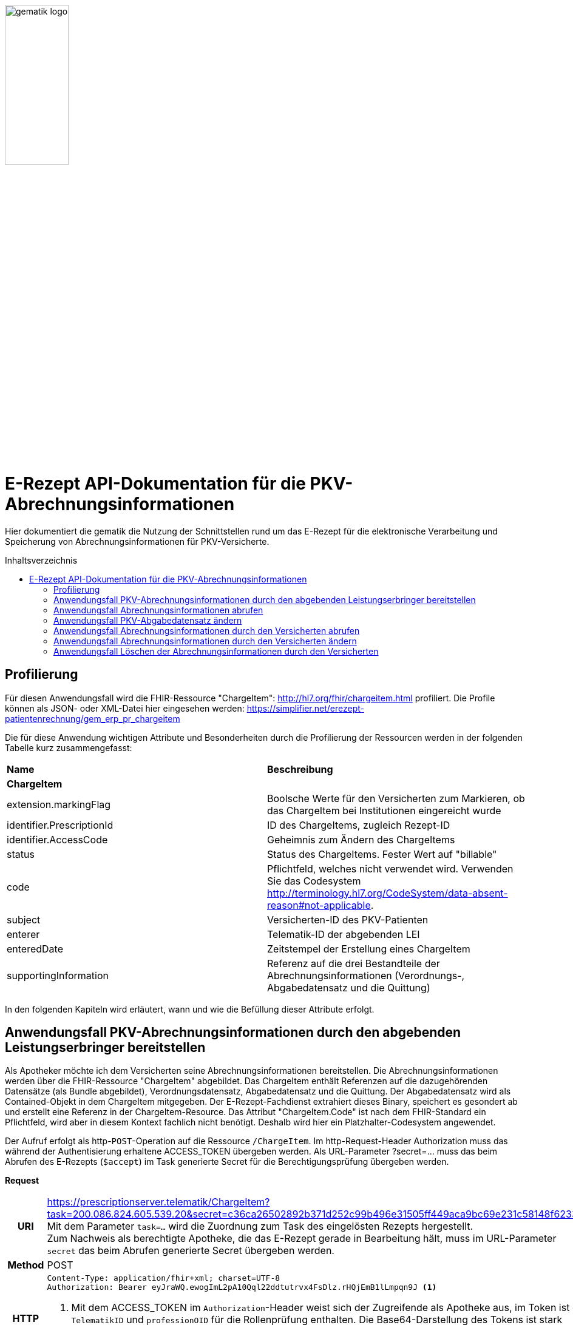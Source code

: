 :imagesdir: ../images
:caution-caption: Achtung
:important-caption: Wichtig
:note-caption: Hinweis
:tip-caption: Tip
:warning-caption: Warnung
ifdef::env-github[]
:imagesdir: https://github.com/gematik/api-erp/raw/master/images
:tip-caption: :bulb:
:note-caption: :information_source:
:important-caption: :heavy_exclamation_mark:
:caution-caption: :fire:
:warning-caption: :warning:
endif::[]
:toc: macro
:toclevels: 3
:toc-title: Inhaltsverzeichnis
image:gematik_logo.jpg[width=35%] 

= E-Rezept API-Dokumentation für die PKV-Abrechnungsinformationen
Hier dokumentiert die gematik die Nutzung der Schnittstellen rund um das E-Rezept für die elektronische Verarbeitung und Speicherung von Abrechnungsinformationen für PKV-Versicherte. 

toc::[]

== Profilierung
Für diesen Anwendungsfall wird die FHIR-Ressource "ChargeItem": http://hl7.org/fhir/chargeitem.html profiliert.
Die Profile können als JSON- oder XML-Datei hier eingesehen werden: https://simplifier.net/erezept-patientenrechnung/gem_erp_pr_chargeitem

Die für diese Anwendung wichtigen Attribute und Besonderheiten durch die Profilierung der Ressourcen werden in der folgenden Tabelle kurz zusammengefasst: 
|===
|*Name* |*Beschreibung* 
2+s|ChargeItem
|extension.markingFlag |Boolsche Werte für den Versicherten zum Markieren, ob das ChargeItem bei Institutionen eingereicht wurde
|identifier.PrescriptionId |ID des ChargeItems, zugleich Rezept-ID
|identifier.AccessCode |Geheimnis zum Ändern des ChargeItems
|status |Status des ChargeItems. Fester Wert auf "billable"
|code |Pflichtfeld, welches nicht verwendet wird. Verwenden Sie das Codesystem http://terminology.hl7.org/CodeSystem/data-absent-reason#not-applicable.
|subject |Versicherten-ID des PKV-Patienten
|enterer |Telematik-ID der abgebenden LEI
|enteredDate |Zeitstempel der Erstellung eines ChargeItem
|supportingInformation |Referenz auf die drei Bestandteile der Abrechnungsinformationen (Verordnungs-, Abgabedatensatz und die Quittung)
|===

In den folgenden Kapiteln wird erläutert, wann und wie die Befüllung dieser Attribute erfolgt.

==  Anwendungsfall PKV-Abrechnungsinformationen durch den abgebenden Leistungserbringer bereitstellen
Als Apotheker möchte ich dem Versicherten seine Abrechnungsinformationen bereitstellen. Die Abrechnungsinformationen werden über die FHIR-Ressource "ChargeItem" abgebildet. Das ChargeItem enthält Referenzen auf die dazugehörenden Datensätze (als Bundle abgebildet), Verordnungsdatensatz, Abgabedatensatz und die Quittung. 
Der Abgabedatensatz wird als Contained-Objekt in dem ChargeItem mitgegeben. Der E-Rezept-Fachdienst extrahiert dieses Binary, speichert es gesondert ab und erstellt eine Referenz in der ChargeItem-Resource.
Das Attribut "ChargeItem.Code" ist nach dem FHIR-Standard ein Pflichtfeld, wird aber in diesem Kontext fachlich nicht benötigt. Deshalb wird hier ein Platzhalter-Codesystem angewendet.

Der Aufruf erfolgt als http-`POST`-Operation auf die Ressource `/ChargeItem`. Im http-Request-Header Authorization muss das während der Authentisierung erhaltene ACCESS_TOKEN übergeben werden. Als URL-Parameter ?secret=…​ muss das beim Abrufen des E-Rezepts (`$accept`) im Task generierte Secret für die Berechtigungsprüfung übergeben werden.

*Request*
[cols="h,a"] 
|===
|URI        |https://prescriptionserver.telematik/ChargeItem?task=200.086.824.605.539.20&secret=c36ca26502892b371d252c99b496e31505ff449aca9bc69e231c58148f6233cf  +
Mit dem Parameter `task=...` wird die Zuordnung zum Task des eingelösten Rezepts hergestellt. +
Zum Nachweis als berechtigte Apotheke, die das E-Rezept gerade in Bearbeitung hält, muss im URL-Parameter `secret` das beim Abrufen generierte Secret übergeben werden.
|Method     |POST
|HTTP Header |
----
Content-Type: application/fhir+xml; charset=UTF-8
Authorization: Bearer eyJraWQ.ewogImL2pA10Qql22ddtutrvx4FsDlz.rHQjEmB1lLmpqn9J <1>
----
<1> Mit dem ACCESS_TOKEN im `Authorization`-Header weist sich der Zugreifende als Apotheke aus, im Token ist die `TelematikID` und `professionOID` für die Rollenprüfung enthalten. Die Base64-Darstellung des Tokens ist stark gekürzt. 

NOTE: Im http-Header des äußeren http-Requests an die VAU (POST /VAU) sind die Header `X-erp-user: l` (kleines L) und `X-erp-resource: ChargeItem` zu setzen.

|Payload    | 
[source,xml]
----
<ChargeItem xmlns="http://hl7.org/fhir">
    <meta>
      <profile value="https://gematik.de/fhir/erpchrg/StructureDefinition/GEM_ERPCHRG_PR_ChargeItem\|1.0" />
    </meta>
    <contained>
      <Binary>
        <id value="Abg123"/><1>
        <!--Hier kommt das Abgabdedatensatz-Bundle rein. Siehe https://simplifier.net/erezeptabgabedatenpkv -->
      </Binary>
    </contained>
    <identifier>
        <system value="https://gematik.de/fhir/erp/NamingSystem/GEM_ERP_NS_PrescriptionId" />
        <value value="200.086.824.605.539.20" />
    </identifier>
    <status value="billable" />
    <code>
        <coding>
            <system value="http://terminology.hl7.org/CodeSystem/data-absent-reason" />
            <code value="not-applicable" />
        </coding>
    </code>
    <subject>
        <identifier> <2>
            <value value="X234567890" />
            <assigner>
                <display value="Name einer privaten Krankenversicherung" />
            </assigner>
        </identifier>
    </subject>
    <enterer>
        <identifier>
            <system value="https://gematik.de/fhir/sid/telematik-id" />
            <value value="3-15.2.1456789123.191" />
        </identifier>
    </enterer>
    <enteredDate value="2022-06-01T07:13:00+05:00"/>
    <supportingInformation> 
        <reference value="#Abg123"/> <3> 
        <type value="DAV-PKV-PR-ERP-AbgabedatenBundle"/>
        <display value="Abgabedatensatz" />
    </supportingInformation>
</ChargeItem>
----
<1> Abgabgedatensatz als Contained-Bundle. Das Contained-Bundle wird später durch den Fachdienst als eigenständiges Bundle in "supportingInformation" referenziert.
<2> Angabe eines PKV-Identifier.
<3> Referenz auf das Contained-Objekt.
|===


*Response*
[source,xml]
----
HTTP/1.1 201 Created
Content-Type: application/fhir+xml;charset=utf-8

<ChargeItem xmlns="http://hl7.org/fhir">
    <id value="abc825bc-bc30-45f8-b109-1b343fff5c45" />
    <meta>
      <profile value="https://gematik.de/fhir/erpchrg/StructureDefinition/GEM_ERPCHRG_PR_ChargeItem\|1.0" />
			<tag>
			  <display value="Example of an ChargeItem." />
		  </tag>
    </meta>
    <identifier>
        <system value="https://gematik.de/fhir/erp/NamingSystem/GEM_ERP_NS_PrescriptionId" />
        <value value="200.086.824.605.539.20" />
    </identifier>
    <status value="billable" />
    <code>
        <coding>
            <system value="http://terminology.hl7.org/CodeSystem/data-absent-reason" />
            <code value="not-applicable" />
        </coding>
    </code>
    <subject>
        <identifier>
            <value value="X234567890" />
            <assigner>
                <display value="Name einer privaten Krankenversicherung" />
            </assigner>
        </identifier>
    </subject>
    <enterer>
        <identifier>
            <system value="https://gematik.de/fhir/sid/telematik-id" />
            <value value="606358757" />
        </identifier>
    </enterer>
    <enteredDate value="2022-06-01T07:13:00+05:00"/>
    <supportingInformation> 
        <reference value="200.086.824.605.539.20"/>
        <type value="DAV-PKV-PR-ERP-AbgabedatenBundle"/>
        <display value="Abgabedatensatz" />
    </supportingInformation>
</ChargeItem>
----


[cols="a,a"] 
|===
|Code   |Type Success  
|201  |Created +
[small]#Die Anfrage wurde erfolgreich bearbeitet.# 
|Code   |Type Error   
|400  |Bad Request +
[small]#Die Anfrage-Nachricht war fehlerhaft aufgebaut. Mögliche Gründe: Fehlender URL-Parameter task; Die übermittelte ChargeItem-Ressource ist nicht schema-konform.; Der übermittelte PKV-Abgabedatensatz ist nicht schema-konform.; Die Signatur des PKV-Abgabedatensatzes konnte nicht erfolgreich validiert werden.; Der referenzierte Task entspricht nicht den zulässigen FlowTypes.#
|401  |Unauthorized +
[small]#Die Anfrage kann nicht ohne gültige Authentifizierung durchgeführt werden. Wie die Authentifizierung durchgeführt werden soll, wird im „WWW-Authenticate“-Header-Feld der Antwort übermittelt.#
|403  |Forbidden +
[small]#Die Anfrage wurde mangels Berechtigung des Clients nicht durchgeführt. Mögliche Gründe: Der authentifizierte Benutzer ist nicht berechtigt; Es liegt keine Einwilligung zum Speichern der Abrechnungsinformationen durch den Versicherten vor.; Fehlender URL-Parameter secret; Der in secret übermittelte Wert stimmt nicht mit dem Geheimnis in Task.secret überein.#
|405 |Method Not Allowed +
[small]#Die Anfrage darf nur mit anderen HTTP-Methoden (zum Beispiel GET statt POST) gestellt werden. Gültige Methoden für die betreffende Ressource werden im „Allow“-Header-Feld der Antwort übermittelt.#
|408 |Request Timeout +
[small]#Innerhalb der vom Server erlaubten Zeitspanne wurde keine vollständige Anfrage des Clients empfangen.#
|409 |Conflict +
[small]#Die Anfrage wurde unter falschen Annahmen gestellt. Es wurde kein entsprechendes Task-Objekt mit dem Status Task.status = completed gefunden.#
|429 |Too Many Requests +
[small]#Der Client hat zu viele Anfragen in einem bestimmten Zeitraum gesendet.#
|500  |Server Errors +
[small]#Unerwarteter Serverfehler#
|===


==  Anwendungsfall Abrechnungsinformationen abrufen
Als Apotheker möchte ich eine von mir erstellte Abrechnungsinformation abrufen, um sie bearbeiten zu können oder sie zu kontrollieren. Falls die Abrechnung eine Korrektur benötigt, kann der Versicherte um eine Änderung des PKV-Abgabedatensatzes bitten. Liegen die Daten im System nicht mehr vor, übermittelt der Versicherte der Apotheke den AccessCode zum Ändern mittels einer Nachricht über das E-Rezept-FdV oder durch Anzeige zum Abscannen im E-Rezept-FdV.

Rückgabewert ist ein Bundle, welches das ChargeItem und den Abgabedatensatz, mit seiner Signatur im CAdES-Enveloping-Format, beinhaltet.

Der Aufruf erfolgt als http-`GET`-Operation auf die Ressource `/ChargeItem/'PrescriptionID'`. Im Aufruf muss das während der Authentisierung erhaltene ACCESS_TOKEN im http-Request-Header `Authorization` übergeben werden, der Fachdienst filtert die ChargeItem-Einträge nach der im ACCESS_TOKEN enthaltenen KVNR des Versicherten. 

*Request*
[cols="h,a"] 
|===
|URI        |https://prescriptionserver.telematik/ChargeItem/abc825bc-bc30-45f8-b109-1b343fff5c45?ac=777bea0e13cc9c42ceec14aec3ddee2263325dc2c6c699db115f58fe423607ea
|Method     |GET
|HTTP Header |
----
Authorization: Bearer eyJraWQ.ewogImL2pA10Qql22ddtutrvx4FsDlz.rHQjEmB1lLmpqn9J <1>
----
<1> Mit dem ACCESS_TOKEN im `Authorization`-Header weist sich der Zugreifende als Versicherter aus, im Token ist seine Versichertennummer enthalten. Die Base64-Darstellung des Tokens ist stark gekürzt. 

|Payload    | -
|===

*Response*
[source,xml]
----
HTTP/1.1 200 OK
Content-Type: application/fhir+json;charset=utf-8

<Bundle xmlns="http://hl7.org/fhir">
   <id value="4d8684f1-e379-4cb2-adcb-41ab1a543206"/>
   <meta>
      <lastUpdated value="2022-06-14T13:54:15.203+00:00"/>
   </meta>
   <type value="searchset"/>
   <total value="2"/>
   <entry>
      <fullUrl value="http://hapi.fhir.org/baseR4/ChargeItem/abc825bc-bc30-45f8-b109-1b343fff5c45"/>
      <resource>
         <ChargeItem xmlns="http://hl7.org/fhir">
             <id value="abc825bc-bc30-45f8-b109-1b343fff5c45" />
            <meta>
                 <profile value="https://gematik.de/fhir/erpchrg/StructureDefinition/GEM_ERPCHRG_PR_ChargeItem\|1.0" />
             </meta>
             <identifier>
            <system value="https://gematik.de/fhir/erp/NamingSystem/GEM_ERP_NS_PrescriptionId" />
            <value value="200.086.824.605.539.20" />
            </identifier>
            <identifier>
                <system value="https://gematik.de/fhir/erp/NamingSystem/GEM_ERP_NS_AccessCode" />
                <value value="777bea0e13cc9c42ceec14aec3ddee2263325dc2c6c699db115f58fe423607ea" />
            </identifier>
            <status value="billable" />
            <code>
                <coding>
                    <system value="http://terminology.hl7.org/CodeSystem/data-absent-reason" />
                    <code value="not-applicable" />
                </coding>
            </code>
            <subject>
                <identifier>
                    <value value="X234567890" />
                    <assigner>
                        <display value="Name einer privaten Krankenversicherung" />
                    </assigner>
                </identifier>
            </subject>
            <enterer>
                <identifier>
                    <system value="https://gematik.de/fhir/sid/telematik-id" />
                    <value value="606358757" />
                </identifier>
            </enterer>
            <enteredDate value="2021-06-01T07:13:00+05:00" />
            <supportingInformation>
                <reference value="72bd741c-7ad8-41d8-97c3-9aabbdd0f5b4" />
                <display value="Abgabedatensatz" />
            </supportingInformation>
        </ChargeItem>
      </resource>
   </entry>
   <entry>
      <resource>
        <Bundle xmlns="http://hl7.org/fhir">
        <id value="ad80703d-8c62-44a3-b12b-2ea66eda0aa2" />
        <meta>
            <profile value="http://fhir.abda.de/eRezeptAbgabedaten/StructureDefinition/DAV-PKV-PR-ERP-AbgabedatenBundle\|1.1" />
            <tag>
                <display value="Beispiel RezeptAbgabedatenPKV Bundle (FAM)" />
            </tag>
        </meta>
        <identifier>
            <system value="https://gematik.de/fhir/erp/NamingSystem/GEM_ERP_NS_PrescriptionId" />
            <value value="200.100.000.000.081.90" />
        </identifier>
        <type value="document" />
        <timestamp value="2022-03-24T11:30:00Z" />
        <entry>
            <fullUrl value="urn:uuid:72183b44-61cf-4fe7-8f74-1e37d58fcea8" />
            <resource>
                <Composition>
                    <id value="72183b44-61cf-4fe7-8f74-1e37d58fcea8" />
                    <meta>
                        <profile value="http://fhir.abda.de/eRezeptAbgabedaten/StructureDefinition/DAV-PKV-PR-ERP-AbgabedatenComposition|1.1" />
                    </meta>
                    <status value="final" />
                    <type>
                        <coding>
                            <system value="http://fhir.abda.de/eRezeptAbgabedaten/CodeSystem/DAV-CS-ERP-CompositionTypes" />
                            <code value="ERezeptAbgabedaten" />
                        </coding>
                    </type>
                    <date value="2022-03-24T11:30:00Z" />
                    <author>
                        <reference value="urn:uuid:5dc67a4f-c936-4c26-a7c0-967673a70740" />
                    </author>
                    <title value="ERezeptAbgabedaten" />
                    <section>
                        <title value="Abgabeinformationen" />
                        <entry>
                            <reference value="urn:uuid:335784b4-3f89-47cc-b32f-bc386a212e11" />
                        </entry>
                    </section>
                    <section>
                        <title value="Apotheke" />
                        <entry>
                            <reference value="urn:uuid:5dc67a4f-c936-4c26-a7c0-967673a70740" />
                        </entry>
                    </section>
                </Composition>
            </resource>
        </entry>
            ...<1>
        <signature> <2>
          <type>
            <system value="urn:iso-astm:E1762-95:2013" />
            <code value="1.2.840.10065.1.12.1.1" />
          </type>
          <when value="2020-03-20T07:31:34.328+00:00" />
          <who>
            <reference value="https://erp.zentral.erp.splitdns.ti-dienste.de/Device/ErxService" />
          </who>
          <sigFormat value="application/pkcs7-mime" />
          <data value="ABCmZ3J1bmQg...." />
      </signature>
    </Bundle>
   </entry>
</Bundle>
----
<1> Aus Gründen der besseren Lesbarkeit ist das PKV-Abgabdedatenbundle hier nicht vollständig dargestellt.
<2> Dieses Element enthält die Signatur des Bundles über alle enthaltenen Objekte als Enveloping-CAdES-Signatur in Base64-Codierung.


[cols="a,a"] 
|===
s|Code   s|Type Success  
|200  | OK +
[small]#Die Anfrage wurde erfolgreich bearbeitet. Die angeforderte Ressource wird im ResponseBody bereitgestellt.#
s|Code   s|Type Error   
|400  | Bad Request  +
[small]#Die Anfrage-Nachricht war fehlerhaft aufgebaut.#
|401  |Unauthorized +
[small]#Die Anfrage kann nicht ohne gültige Authentifizierung durchgeführt werden. Wie die Authentifizierung durchgeführt werden soll, wird im „WWW-Authenticate“-Header-Feld der Antwort übermittelt.#
|403  |Forbidden +
[small]#Die Anfrage wurde mangels Berechtigung des Clients nicht durchgeführt, bspw. weil der authentifizierte Benutzer nicht berechtigt ist.#
|404  |Not found +
[small]#Die adressierte Ressource wurde nicht gefunden, die übergebene ID ist ungültig.#
|405 |Method Not Allowed +
[small]#Die Anfrage darf nur mit anderen HTTP-Methoden (zum Beispiel GET statt POST) gestellt werden. Gültige Methoden für die betreffende Ressource werden im „Allow“-Header-Feld der Antwort übermittelt.#
|408 |Request Timeout +
[small]#Innerhalb der vom Server erlaubten Zeitspanne wurde keine vollständige Anfrage des Clients empfangen.#
|410 |Gone +
[small]#Die angeforderte Ressource wird nicht länger bereitgestellt und wurde dauerhaft entfernt.#
|429 |Too Many Requests +
[small]#Der Client hat zu viele Anfragen in einem bestimmten Zeitraum gesendet.#
|500  |Server Errors +
[small]#Unerwarteter Serverfehler#
|===


== Anwendungsfall PKV-Abgabedatensatz ändern
Als Apotheke möchte ich einen von mir erstellten PKV-Abgabedatensatz auf Wunsch des Versicherten ändern. Liegen die Daten im System nicht mehr vor, übermittelt der Versicherte der Apotheke den AccessCode zum Ändern mittels einer Nachricht über das E-Rezept-FdV oder durch Anzeige zum Abscannen im E-Rezept-FdV.
Der zuvor im E-Rezept-Fachdienst gespeicherte PKV-Abgabedatensatz wird überschrieben. Es werden keine älteren Versionen im E-Rezept-Fachdienst gespeichert.

Der Aufruf erfolgt als http-`PUT`-Operation auf die Ressource `/ChargeItem/'PrescriptionID'`. Im Aufruf muss das während der Authentisierung erhaltene ACCESS_TOKEN im http-Request-Header `Authorization` übergeben werden. 

*Request*
[cols="h,a"] 
|===
|URI        |https://prescriptionserver.telematik/ChargeItem/abc825bc-bc30-45f8-b109-1b343fff5c45?secret=c36ca26502892b371d252c99b496e31505ff449aca9bc69e231c58148f6233cf 
|Method     |PUT
|HTTP Header |
----
Authorization: Bearer eyJraWQ.ewogImL2pA10Qql22ddtutrvx4FsDlz.rHQjEmB1lLmpqn9J <1>
----
<1> Mit dem ACCESS_TOKEN im `Authorization`-Header weist sich der Zugreifende als Versicherter aus, im Token ist seine Versichertennummer enthalten. Die Base64-Darstellung des Tokens ist stark gekürzt. 

|Payload    | 
[source,xml]
----
<ChargeItem xmlns="http://hl7.org/fhir">
  <id value="abc825bc-bc30-45f8-b109-1b343fff5c45" />
    <meta>
      <profile value="https://gematik.de/fhir/erpchrg/StructureDefinition/GEM_ERPCHRG_PR_ChargeItem\|1.0" />
    </meta>
    <contained>
      <Binary>
        <id value="Abg456"/><1>
        <!--Hier kommt das Abgabdedatensatz-Bundle rein. Siehe https://simplifier.net/erezeptabgabedatenpkv -->
      </Binary>
    </contained>
    <identifier>
        <system value="https://gematik.de/fhir/erp/NamingSystem/GEM_ERP_NS_PrescriptionId" />
        <value value="200.086.824.605.539.20" />
    </identifier>
    <status value="billable" />
    <code>
        <coding>
            <system value="http://terminology.hl7.org/CodeSystem/data-absent-reason" />
            <code value="not-applicable" />
        </coding>
    </code>
    <subject>
        <identifier>
            <value value="X234567890" />
            <assigner>
                <display value="Name einer privaten Krankenversicherung" />
            </assigner>
        </identifier>
    </subject>
    <enterer>
        <identifier>
            <system value="https://gematik.de/fhir/sid/telematik-id" />
            <value value="3-15.2.1456789123.191" />
        </identifier>
    </enterer>
    <enteredDate value="2022-06-01T07:13:00+05:00"/>
    <supportingInformation> 
        <reference value="#Abg456"/> <3> 
        <type value="DAV-PKV-PR-ERP-AbgabedatenBundle"/>
        <display value="Abgabedatensatz" />
    </supportingInformation>
</ChargeItem>
----
<1> Hier fügt die abgebende LEI ihren geänderten Abgabedatensatz ein. 
|===

*Response*
[source,xml]
----
HTTP/1.1 200 OK
Content-Type: application/fhir+xml;charset=utf-8

<ChargeItem xmlns="http://hl7.org/fhir">
    <id value="abc825bc-bc30-45f8-b109-1b343fff5c45" />
    <meta>
      <profile value="https://gematik.de/fhir/erpchrg/StructureDefinition/GEM_ERPCHRG_PR_ChargeItem\|1.0" />
			<tag>
			  <display value="Example of an ChargeItem." />
		  </tag>
    </meta>
    <identifier>
        <system value="https://gematik.de/fhir/erp/NamingSystem/GEM_ERP_NS_PrescriptionId" />
        <value value="200.086.824.605.539.20" />
    </identifier>
    <status value="billable" />
    <code>
        <coding>
            <system value="http://terminology.hl7.org/CodeSystem/data-absent-reason" />
            <code value="not-applicable" />
        </coding>
    </code>
    <subject>
        <identifier>
            <value value="X234567890" />
            <assigner>
                <display value="Name einer privaten Krankenversicherung" />
            </assigner>
        </identifier>
    </subject>
    <enterer>
        <identifier>
            <system value="https://gematik.de/fhir/sid/telematik-id" />
            <value value="3-15.2.1456789123.191" />
        </identifier>
    </enterer>
    <enteredDate value="2022-06-01T07:13:00+05:00"/>
    <supportingInformation> 
        <reference value="200.086.824.605.539.20"/>
        <type value="DAV-PKV-PR-ERP-AbgabedatenBundle"/>
        <display value="Abgabedatensatz" />
    </supportingInformation>
</ChargeItem>
----

[cols="a,a"] 
|===
s|Code   s|Type Success  
|200  | OK +
[small]#Die Anfrage wurde erfolgreich bearbeitet. Die angeforderte Ressource wird im ResponseBody bereitgestellt.#
s|Code   s|Type Error   
|400  | Bad Request  +
[small]#Die Anfrage-Nachricht war fehlerhaft aufgebaut.#
|401  |Unauthorized +
[small]#Die Anfrage kann nicht ohne gültige Authentifizierung durchgeführt werden. Wie die Authentifizierung durchgeführt werden soll, wird im „WWW-Authenticate“-Header-Feld der Antwort übermittelt.#
|403  |Forbidden +
[small]#Die Anfrage wurde mangels Berechtigung des Clients nicht durchgeführt, bspw. weil der authentifizierte Benutzer nicht berechtigt ist oder weil keine Einwilligung vorliegt.#
|404  |Not found +
[small]#Die adressierte Ressource wurde nicht gefunden, die übergebene ID ist ungültig.#
|405 |Method Not Allowed +
[small]#Die Anfrage darf nur mit anderen HTTP-Methoden (zum Beispiel GET statt POST) gestellt werden. Gültige Methoden für die betreffende Ressource werden im „Allow“-Header-Feld der Antwort übermittelt.#
|408 |Request Timeout +
[small]#Innerhalb der vom Server erlaubten Zeitspanne wurde keine vollständige Anfrage des Clients empfangen.#
|410 |Gone +
[small]#Die angeforderte Ressource wird nicht länger bereitgestellt und wurde dauerhaft entfernt.#
|429 |Too Many Requests +
[small]#Der Client hat zu viele Anfragen in einem bestimmten Zeitraum gesendet.#
|500  |Server Errors +
[small]#Unerwarteter Serverfehler#
|===


== Anwendungsfall Abrechnungsinformationen durch den Versicherten abrufen
Als Versicherter möchte ich auf meine Abrechnungsinformationen zugreifen und diese in der E-Rezept-App einsehen können. Sind die Abrechunngsinformationen nicht bekannt (z.B. beim Wechsel des Smartphones), können diese mit einem GET-Befehl abgerufen werden. Werden ein oder mehrere ChargeItems gefunden, erfolgt die Rückgabe als Liste aller gefundenen ChargeItems ohne die im ChargeItem enthaltenen Referenzen.

Der Aufruf erfolgt als http-`GET`-Operation auf die Ressource `/ChargeItem`. 

*Request*
[cols="h,a"] 
|===
|URI        |https://erp.zentral.erp.splitdns.ti-dienste.de/ChargeItem/ 
|Method     |GET
|HTTP Header |
----
Authorization: Bearer eyJraWQ.ewogImL2pA10Qql22ddtutrvx4FsDlz.rHQjEmB1lLmpqn9J <1>
----
<1> Mit dem ACCESS_TOKEN im `Authorization`-Header weist sich der Zugreifende als Versicherter aus, im Token ist seine Versichertennummer enthalten. Die Base64-Darstellung des Tokens ist stark gekürzt. 

|Payload    | -
|===


*Response*
[source,json]
----
HTTP/1.1 200 OK
Content-Type: application/fhir+json;charset=utf-8
{
  "resourceType": "Bundle",
  "id": "200e3c55-b154-4335-a0ec-65addd39a3b6",
  "meta": {
    "lastUpdated": "2021-09-02T11:38:42.557+00:00"
  },
  "type": "searchset",
  "total": 2,
  "entry": [ {
    "fullUrl": "http://hapi.fhir.org/baseR4/ChargeItem/abc825bc-bc30-45f8-b109-1b343fff5c45",
    "resource": {
    "resourceType": "ChargeItem",
    "id": "abc825bc-bc30-45f8-b109-1b343fff5c45",
    "meta": {
        "profile":  [
            "https://gematik.de/fhir/erpchrg/StructureDefinition/GEM_ERPCHRG_PR_ChargeItem\|1.0"
        ]
    },
    "status": "billable",
    "extension":  [
        {
            "url": "https://gematik.de/fhir/erpchrg/StructureDefinition/GEM_ERPCHRG_EX_MarkingFlag",
            "extension":  [
                {
                    "url": "insuranceProvider",
                    "valueBoolean": false
                },
                {
                    "url": "subsidy",
                    "valueBoolean": false
                },
                {
                    "url": "taxOffice",
                    "valueBoolean": false
                }
            ]
        }
    ],
    "enterer": {
        "identifier": {
            "system": "https://gematik.de/fhir/sid/telematik-id",
            "value": "606358757"
        }
    },
    "identifier":  [
        {
            "system": "https://gematik.de/fhir/erp/NamingSystem/GEM_ERP_NS_PrescriptionId",
            "value": "200.086.824.605.539.20"
        },
        {
            "system": "https://gematik.de/fhir/erp/NamingSystem/GEM_ERP_NS_AccessCode",
            "value": "777bea0e13cc9c42ceec14aec3ddee2263325dc2c6c699db115f58fe423607ea"
        }
    ],
    "code": {
        "coding":  [
            {
                "code": "not-applicable",
                "system": "http://terminology.hl7.org/CodeSystem/data-absent-reason"
            }
        ]
    },
    "subject": {
        "identifier": {
            "value": "X234567890",
            "assigner": {
                "display": "Name einer privaten Krankenversicherung"
            }
        }
    },
    "enteredDate": "2021-06-01T07:13:00+05:00",
    "supportingInformation":  [
        {
            "reference": "urn:uuid:0428d416-149e-48a4-977c-394887b3d85c",
            "display": "E-Rezept"
        },
        {
            "reference": "72bd741c-7ad8-41d8-97c3-9aabbdd0f5b4",
            "display": "Abgabedatensatz"
        },
        {
            "reference": "200.086.824.605.539.20",
            "display": "Quittung"
        }
    ]
},
    "search": {
      "mode": "match"
    }
  },{
    "fullUrl": "http://hapi.fhir.org/baseR4/ChargeItem/der124bc-bc30-45f8-b109-4h474wer2h89",
    "resource": {
    "resourceType": "ChargeItem",
    "id": "der124bc-bc30-45f8-b109-4h474wer2h89",
    "meta": {
        "profile":  [
            "https://gematik.de/fhir/erpchrg/StructureDefinition/GEM_ERPCHRG_PR_ChargeItem\|1.0"
        ]
    },
    "status": "billable",
    "extension":  [
        {
            "url": "https://gematik.de/fhir/erpchrg/StructureDefinition/GEM_ERPCHRG_EX_MarkingFlag",
            "extension":  [
                {
                    "url": "insuranceProvider",
                    "valueBoolean": false
                },
                {
                    "url": "subsidy",
                    "valueBoolean": false
                },
                {
                    "url": "taxOffice",
                    "valueBoolean": false
                }
            ]
        }
    ],
    "enterer": {
        "identifier": {
            "system": "https://gematik.de/fhir/sid/telematik-id",
            "value": "606358757"
        }
    },
    "identifier":  [
        {
            "system": "https://gematik.de/fhir/erp/NamingSystem/GEM_ERP_NS_PrescriptionId",
            "value": "200.086.824.605.539.20"
        },
        {
            "system": "https://gematik.de/fhir/erp/NamingSystem/GEM_ERP_NS_AccessCode",
            "value": "888bea0e13cc9c42ceec14aec3ddee2263325dc2c6c699db115f58fe423607ea"
        }
    ],
    "code": {
        "coding":  [
            {
                "code": "not-applicable",
                "system": "http://terminology.hl7.org/CodeSystem/data-absent-reason"
            }
        ]
    },
    "subject": {
        "identifier": {
            "value": "X234567890",
            "assigner": {
                "display": "Name einer privaten Krankenversicherung"
            }
        }
    },
    "enteredDate": "2021-06-01T07:13:00+05:00",
    "supportingInformation":  [
        {
            "reference": "urn:uuid:0428d416-149e-48a4-977c-394887b3d85c",
            "display": "E-Rezept"
        },
        {
            "reference": "72bd741c-7ad8-41d8-97c3-9aabbdd0f5b4",
            "display": "Abgabedatensatz"
        },
        {
            "reference": "200.086.824.605.539.20",
            "display": "Quittung"
        }
    ]
  }
  } ]
}
----
<1> Die angegebenen Referenzen werden in dem Bundle nicht mitgeliefert.


Sind die ChargeItem-Instanzen in der App bekannt, kann direkt auf eine konkrete Instanz zugegriffen werden. Es wird das ChargeItem mit den referenzierten Bundles zurückgegeben.

Rückgabewert ist ein Bundle, welches das ChargeItem, den Verordnungsdatensatz, den Abgabedatensatz und die Quittung beinhaltet. An den drei Abrechnungsdatensätzen (Verordnungs-, Abgabedatensatz und an der Quittung hängt die Signatur im CAdES-Enveloping-Format).

*Request*
[cols="h,a"] 
|===
|URI        |https://prescriptionserver.telematik/ChargeItem/abc825bc-bc30-45f8-b109-1b343fff5c45
|Method     |GET
|HTTP Header |
----
Authorization: Bearer eyJraWQ.ewogImL2pA10Qql22ddtutrvx4FsDlz.rHQjEmB1lLmpqn9J <1>
----
<1> Mit dem ACCESS_TOKEN im `Authorization`-Header weist sich der Zugreifende als Versicherter aus, im Token ist seine Versichertennummer enthalten. Die Base64-Darstellung des Tokens ist stark gekürzt. 

|Payload    | 
|===


*Response*
[source,json]
----
HTTP/1.1 200 OK
Content-Type: application/fhir+json;charset=utf-8
{
    "resourceType": "Bundle",
    "id": "200e3c55-b154-4335-a0ec-65addd39a3b6",
    "meta": {
        "lastUpdated": "2021-09-02T11:38:42.557+00:00"
    },
    "type": "searchset",
    "total": 4,
    "entry": [
        {
            "fullUrl": "https://prescriptionserver.telematik/ChargeItem/abc825bc-bc30-45f8-b109-1b343fff5c45",
            "resource": {
                "resourceType": "ChargeItem",
                "id": "abc825bc-bc30-45f8-b109-1b343fff5c45",
                "meta": {
                    "profile": [
                        "https://gematik.de/fhir/erpchrg/StructureDefinition/GEM_ERPCHRG_PR_ChargeItem\|1.0"
                    ]
                },
                "extension": [
                    {
                        "url": "https://gematik.de/fhir/erpchrg/StructureDefinition/GEM_ERPCHRG_EX_MarkingFlag",
                        "extension": [
                            {
                                "url": "insuranceProvider",
                                "valueBoolean": false
                            },
                            {
                                "url": "subsity",
                                "valueBoolean": false
                            },
                            {
                                "url": "taxOffice",
                                "valueBoolean": false
                            }
                        ]
                    }
                ],
                "identifier": {
                    "system": "https://gematik.de/fhir/erp/NamingSystem/GEM_ERP_NS_PrescriptionId",
                    "value": "200.086.824.605.539.20"
                },
                "status": "billable",
                "code": {
                    "coding": [
                        {
                            "system": "http://terminology.hl7.org/CodeSystem/data-absent-reason",
                            "code": "not-applicable"
                        }
                    ]
                },
                "subject": {
                    "identifier": {
                        "system": "http://fhir.de/sid/pkv/kvid-10",
                        "value": "X234567890"
                    }
                },
                "enterer": {
                    "identifier": {
                        "system": "https://gematik.de/fhir/sid/telematik-id",
                        "value": "3-SMC-B-Testkarte-883110000095957"
                    }
                },
                "enteredDate": "2021-06-01T07:13:00+05:00",
                "supportingInformation": [
                    {
                        "reference": "f8c2298f-7c00-4a68-af29-8a2862d55d43",
                        "type": "https://fhir.kbv.de/StructureDefinition/KBV_PR_ERP_Bundle",
                        "display": "E-Rezept"
                    },
                    {
                        "reference": "ad80703d-8c62-44a3-b12b-2ea66eda0aa2",
                        "type": "http://fhir.abda.de/eRezeptAbgabedaten/StructureDefinition/DAV-PKV-PR-ERP-AbgabedatenBundle",
                        "display": "Abgabedatensatz"
                    },
                    {
                        "reference": "dffbfd6a-5712-4798-bdc8-07201eb77ab8",
                        "type": "https://gematik.de/fhir/erp/StructureDefinition/GEM_ERP_PR_Bundle|1.2",
                        "display": "Quittung"
                    }
                ]
            }
        },
        { /* Hier startet das Verordnungs-Bundle */
            "resource": {
                "resourceType": "Bundle",
                "id": "f8c2298f-7c00-4a68-af29-8a2862d55d43",
                "meta": {
                    "lastUpdated": "2020-02-03T12:30:02Z",
                    "profile": [
                        "https://fhir.kbv.de/StructureDefinition/KBV_PR_ERP_Bundle\|1.1.0"
                    ]
                },
                "identifier": {
                    "system": "urn:ietf:rfc:3986",
                    "value": "281a985c-f25b-4aae-91a6-41ad744080b0"
                },
                "type": "document",
                "timestamp": "2020-02-03T12:30:02Z",
                "entry": [
                    {
                        "fullUrl": "http://pvs.praxis-topp-gluecklich.local/fhir/Composition/ed52c1e3-b700-4497-ae19-b23744e29876",
                        "resource": {
                            "resourceType": "Composition",
                            "id": "ed52c1e3-b700-4497-ae19-b23744e29876",
                            "meta": {
                                "profile": [
                                    "https://fhir.kbv.de/StructureDefinition/KBV_PR_ERP_Composition\|1.1.0"
                 ... <1>
                                ]
                            }
                        }
                    }
                ],
                "signature": { <2> 
                "type": {
                        "system": "http://hl7.org/fhir/ValueSet/signature-type",
                        "code": "1.2.840.10065.1.12.1.1"
                    },
                    "when": "2020-03-20T07:31:34.328+00:00",
                    "who": "https://prescriptionserver.telematik/signature/verification",
                    "data": "eyJ0eXAiOiJKV1MiLCJhbGciOiJFUzI1NiIsIng1dSI6Imh0dHBzOi8vcHJlc2NyaXB0aW9uc2VydmVyLnRlbGVtYXRpay9zaWduYXR1cmUvY2VydGlmaWNhdGUifQ
                .
                eyJyZXNvdXJjZVR5cGUiOiJCdW5kbGUiLCJpZCI6ImY4YzIyOThmLTdjMDAtNGE2OC1hZjI5LThhMjg2MmQ1NWQ0MyIsImlkZW50aWZpZXIiOnsic3lzdGVtIjoiaHR0cHM6Ly9nZW1hdGlrLmRlL1ZhbHVlU2V0L0VSWF9QUkVTQ 1JJUFRJT05fSUQiLCJ2YWx1ZSI6Ik0xNi4xMjMuNDU2Ljc4OS4xMjMuMTMifSwidHlwZSI6ImRvY3VtZW50IiwiZW50cnkiOlt7ImZ1bGxVcmwiOiJodHRwOi8vcHZzLnByYXhpcy10b3BwLWdsdWVja2xpY2gubG9jYWwvZmhpci 9Db21wb3NpdGlvbi9lZDUyYzFlMy1iNzAwLTQ0OTctYWUxOS1iMjM3NDRlMjk4NzYiLCJyZXNvdXJjZSI6eyJyZXNvdXJjZVR5cGUiOiJDb21wb3NpdGlvbiJ9fSx7ImZ1bGxVcmwiOiJodHRwOi8vcHZzLnByYXhpcy10b3BwLWd sdWVja2xpY2gubG9jYWwvZmhpci9NZWRpY2F0aW9uUmVxdWVzdC9lOTMwY2RlZS05ZWI1LTRiNDQtODhiNS0yYTE4YjY5ZjNiOWEiLCJyZXNvdXJjZSI6eyJyZXNvdXJjZVR5cGUiOiJNZWRpY2F0aW9uUmVxdWVzdCJ9fV19
                .
                SSBhbSBhIHNpZ25hdHVyZSE="
                }
            }
        },
        { /* Hier startet das Abgabdedaten-Bundle */
            "resource": {
                "resourceType": "Bundle",
                "id": "ad80703d-8c62-44a3-b12b-2ea66eda0aa2",
                "meta": {
                    "profile": [
                        "http://fhir.abda.de/eRezeptAbgabedaten/StructureDefinition/DAV-PKV-PR-ERP-AbgabedatenBundle\|1.1"
                    ],
                    "tag": [
                        {
                            "display": "Beispiel RezeptAbgabedatenPKV Bundle (FAM)"
                        },
                        {
                            "display": "ACHTUNG! Der fachlich korrekte Inhalt der Beispielinstanz kann nicht gewährleistet werden. Wir sind jederzeit dankbar für Hinweise auf Fehler oder für Verbesserungsvorschläge."
                        }
                    ]
                },
                "type": "document",
                "identifier": {
                    "system": "https://gematik.de/fhir/erp/NamingSystem/GEM_ERP_NS_PrescriptionId",
                    "value": "200.100.000.000.081.90"
                },
                "timestamp": "2022-03-24T11:30:00Z",
                "entry": [
                    {
                        "resource": {
                            "resourceType": "Composition",
                            "id": "72183b44-61cf-4fe7-8f74-1e37d58fcea8",
                            "meta": {
                                "profile": [
                                    "http://fhir.abda.de/eRezeptAbgabedaten/StructureDefinition/DAV-PKV-PR-ERP-AbgabedatenComposition\|1.1"
                                ],
                                ...<3>
                            }
                        }
                    }
                ],
                "signature": { <2>
                    "type": {
                        "system": "http://hl7.org/fhir/ValueSet/signature-type",
                        "code": "1.2.840.10065.1.12.1.1"
                    },
                    "when": "2020-03-20T07:31:34.328+00:00",
                    "who": "https://prescriptionserver.telematik/signature/verification",
                    "data": "eyJ0eXAiOiJKV1MiLCJhbGciOiJFUzI1NiIsIng1dSI6Imh0dHBzOi8vcHJlc2NyaXB0aW9uc2VydmVyLnRlbGVtYXRpay9zaWduYXR1cmUvY2VydGlmaWNhdGUifQ
                    .
                    eyJyZXNvdXJjZVR5cGUiOiJCdW5kbGUiLCJpZCI6ImY4YzIyOThmLTdjMDAtNGE2OC1hZjI5LThhMjg2MmQ1NWQ0MyIsImlkZW50aWZpZXIiOnsic3lzdGVtIjoiaHR0cHM6Ly9nZW1hdGlrLmRlL1ZhbHVlU2V0L0VSWF9QUkVTQ 1JJUFRJT05fSUQiLCJ2YWx1ZSI6Ik0xNi4xMjMuNDU2Ljc4OS4xMjMuMTMifSwidHlwZSI6ImRvY3VtZW50IiwiZW50cnkiOlt7ImZ1bGxVcmwiOiJodHRwOi8vcHZzLnByYXhpcy10b3BwLWdsdWVja2xpY2gubG9jYWwvZmhpci 9Db21wb3NpdGlvbi9lZDUyYzFlMy1iNzAwLTQ0OTctYWUxOS1iMjM3NDRlMjk4NzYiLCJyZXNvdXJjZSI6eyJyZXNvdXJjZVR5cGUiOiJDb21wb3NpdGlvbiJ9fSx7ImZ1bGxVcmwiOiJodHRwOi8vcHZzLnByYXhpcy10b3BwLWd sdWVja2xpY2gubG9jYWwvZmhpci9NZWRpY2F0aW9uUmVxdWVzdC9lOTMwY2RlZS05ZWI1LTRiNDQtODhiNS0yYTE4YjY5ZjNiOWEiLCJyZXNvdXJjZSI6eyJyZXNvdXJjZVR5cGUiOiJNZWRpY2F0aW9uUmVxdWVzdCJ9fV19
                    .
                    SSBhbSBhIHNpZ25hdHVyZSE="
                }
            }
        },
        { /* Hier startet das Quittings-Bundle */
            "resource": {
                "resourceType": "Bundle",
                "id": "dffbfd6a-5712-4798-bdc8-07201eb77ab8",
                "meta": {
                    "profile": [
                        "https://gematik.de/fhir/erp/StructureDefinition/GEM_ERP_PR_Bundle\|1.2"
                    ],
                    "tag": [
                        {
                            "display": "Receipt Bundle 'Quittung' for completed dispensation of a prescription"
                        }
                    ]
                },
                "type": "document",
                "identifier": {
                    "system": "https://gematik.de/fhir/erp/NamingSystem/GEM_ERP_NS_PrescriptionId",
                    "value": "200.000.033.491.280.78"
                },
                "timestamp": "2022-03-18T15:28:00+00:00",
                "entry": [
                    {
                        "fullUrl": "urn:uuid:c624cf47-e235-4624-af71-0a09dc9254dc",
                        "resource": {
                            "resourceType": "Composition",
                            "id": "c624cf47-e235-4624-af71-0a09dc9254dc",
                            "meta": {
                                "profile": [
                                    "https://gematik.de/fhir/erp/StructureDefinition/GEM_ERP_PR_Composition\|1.2"
                                ]
                            },
                            "status": "final",
                            "title": "Quittung",
                            "extension": [
                                {
                                    "url": "https://gematik.de/fhir/erp/StructureDefinition/GEM_ERP_EX_Beneficiary",
                                    "valueIdentifier": {
                                        "system": "https://gematik.de/fhir/sid/telematik-id",
                                        "value": "3-SMC-B-Testkarte-883110000129070"
                                    }
                                }
                            ],
                           ...<4>
                        }
                    },
                ],
                "signature": { <2>
                    "type": [
                        {
                            "system": "urn:iso-astm:E1762-95:2013",
                            "code": "1.2.840.10065.1.12.1.1"
                        }
                    ],
                    "when": "2022-03-18T15:28:00+00:00",
                    "who": {
                        "reference": "https://erp.zentral.erp.splitdns.ti-dienste.de/Device/1"
                    },
                    "sigFormat": "application/pkcs7-mime",
                    "data": "MIII FQYJ KoZI hvcN AQcC oIII BjCC CAIC AQEx DzAN Bglg hkgB ZQME AgEF ADAL"
                }
            }
        }
    ]
}
----
<1> Aus Gründen der besseren Lesbarkeit ist das E-Rezept-Verordnungsbundle hier nicht vollständig dargestellt.
<2> Dieses Element enthält die Signatur des Bundles über alle enthaltenen Objekte als Enveloping-CAdES-Signatur in Base64-Codierung.
<3> Aus Gründen der besseren Lesbarkeit ist das PKV-Abgabdedatenbundle hier nicht vollständig dargestellt.
<4> Aus Gründen der besseren Lesbarkeit ist das Quittungs-Bundle hier nicht vollständig dargestellt.

[cols="a,a"] 
|===
s|Code   s|Type Success  
|200  | OK +
[small]#Die Anfrage wurde erfolgreich bearbeitet. Die angeforderte Ressource wird im ResponseBody bereitgestellt.#
s|Code   s|Type Error   
|400  | Bad Request  +
[small]#Die Anfrage-Nachricht war fehlerhaft aufgebaut.#
|401  |Unauthorized +
[small]#Die Anfrage kann nicht ohne gültige Authentifizierung durchgeführt werden. Wie die Authentifizierung durchgeführt werden soll, wird im „WWW-Authenticate“-Header-Feld der Antwort übermittelt.#
|403  |Forbidden +
[small]#Die Anfrage wurde mangels Berechtigung des Clients nicht durchgeführt, bspw. weil der authentifizierte Benutzer nicht berechtigt ist.#
|404  |Not found +
[small]#Die adressierte Ressource wurde nicht gefunden, die übergebene ID ist ungültig.#
|405 |Method Not Allowed +
[small]#Die Anfrage darf nur mit anderen HTTP-Methoden (zum Beispiel GET statt POST) gestellt werden. Gültige Methoden für die betreffende Ressource werden im „Allow“-Header-Feld der Antwort übermittelt.#
|408 |Request Timeout +
[small]#Innerhalb der vom Server erlaubten Zeitspanne wurde keine vollständige Anfrage des Clients empfangen.#
|410 |Gone +
[small]#Die angeforderte Ressource wird nicht länger bereitgestellt und wurde dauerhaft entfernt.#
|429 |Too Many Requests +
[small]#Der Client hat zu viele Anfragen in einem bestimmten Zeitraum gesendet.#
|500  |Server Errors +
[small]#Unerwarteter Serverfehler#
|===


== Anwendungsfall Abrechnungsinformationen durch den Versicherten ändern
Als Versicherter möchte ich vorhandene Abrechnungsinformationen ändern, indem ich markiere, ob ich meine Abrechnungsdaten bei Abrechnungsstellen eingereicht habe.

Der Aufruf erfolgt als http-`PATCH`-Operation auf die Ressource `/ChargeItem`. 

*Request*
[cols="h,a"] 
|===
|URI        |https://prescriptionserver.telematik/ChargeItem/abc825bc-bc30-45f8-b109-1b343fff5c45 
|Method     |PATCH
|HTTP Header |
----
Authorization: Bearer eyJraWQ.ewogImL2pA10Qql22ddtutrvx4FsDlz.rHQjEmB1lLmpqn9J <1>
Header: Content-Type: application/fhir+json
----
<1> Mit dem ACCESS_TOKEN im `Authorization`-Header weist sich der Zugreifende als Versicherter aus, im Token ist seine Versichertennummer enthalten. Die Base64-Darstellung des Tokens ist stark gekürzt. 

|Payload    | 
[source,json]
{
  "resourceType": "Parameters",
  "meta": {
      "profile": [""]
  },
  "parameter": [
    {
      "name": "operation",
      "part": [
        {
          "name": "type",
          "valueCode": "add"
        },
        {
          "name": "path",
          <1>"valueString": "ChargeItem.extension('https://gematik.de/fhir/erp/StructureDefinition/GEM_ERP_EX_MarkingFlag').extension('taxOffice')"
        },
        {
          "name": "name",
          "valueString": "valueBoolean"
        },
        {
          "name": "value",
          "valueBoolean": true
        }
      ]
    },
    {
      "name": "operation",
      "part": [
        {
          "name": "type",
          "valueCode": "add"
        },
        {
          "name": "path",
           <2>"valueString": "ChargeItem.extension('https://gematik.de/fhir/erp/StructureDefinition/GEM_ERP_EX_MarkingFlag').extension('insuranceProvider')"
        },
        {
          "name": "name",
          "valueString": "valueBoolean"
        },
        {
          "name": "value",
          "valueBoolean": false
        }
      ]
    }
  ]
}
<1> Pfadanfang, an dem das zu ändernde Attribut hängt.
<2> Element, welches geändert werden soll.
<3> Neuer Wert.
|===


*Response*
[source,json]
----
HTTP/1.1 200 OK
Content-Type: application/fhir+json;charset=utf-8
{
  "resourceType": "ChargeItem",
  "id": "2872799",
  "meta": {
    "versionId": "1",
    "lastUpdated": "2022-04-05T11:36:19.491+00:00",
    "source": "#V4se2kvNDlSKuefe",
    "profile": [ "https://gematik.de/fhir/erpchrg/StructureDefinition/GEM_ERPCHRG_PR_ChargeItem" ]
  },
  "extension": [ {
    "url": "https://gematik.de/fhir/erpchrg/StructureDefinition/GEM_ERPCHRG_EX_MarkingFlag",
    "extension": [ {
      "url": "insuranceProvider",
      "valueBoolean": true
    }, {
      "url": "subsity",
      "valueBoolean": false
    }, {
      "url": "taxOffice",
      "valueBoolean": true
    } ]
  } ],
  "identifier": [ {
    "system": "https://gematik.de/fhir/erp/NamingSystem/GEM_ERP_NS_PrescriptionId",
    "value": "200.086.824.605.539.20"
  }, {
    "system": "https://gematik.de/fhir/erp/NamingSystem/GEM_ERP_NS_AccessCode",
    "value": "555bjf73jr8d9si2ceec14aec3ddee2263325dc2c6c699db115f58fe423607ea"
  } ],
  "status": "billable",
  "code": {
    "coding": [ {
      "system": "http://terminology.hl7.org/CodeSystem/data-absent-reason",
      "code": "not-applicable"
    } ]
  },
  "subject": {
    
    
    "identifier": {
      "system": "http://fhir.de/sid/pkv/kvid-10",
      "value": "X234567890"
    }
  },
  "enterer": {
    "identifier": {
      "system": "https://gematik.de/fhir/sid/telematik-id",
      "value": "3-SMC-B-Testkarte-883110000095957"
    }
  },
  "enteredDate": "2021-06-01T07:13:00+05:00",
  "supportingInformation": [ {
    "reference": "Bundle/0428d416-149e-48a4-977c-394887b3d85c",
    "display": "E-Rezept"
  }, {
    "reference": "Bundle/72bd741c-7ad8-41d8-97c3-9aabbdd0f5b4",
    "display": "Abgabedatensatz"
  }, {
    "reference": "Bundle/200.086.824.605.539.20",
    "display": "Quittung"
  } ]
}
----

[cols="a,a"] 
|===
s|Code   s|Type Success  
|200  | OK +
[small]#Die Anfrage wurde erfolgreich bearbeitet.#
s|Code   s|Type Error   
|400  | Bad Request  +
[small]#Die Anfrage-Nachricht war fehlerhaft aufgebaut.#
|401  |Unauthorized +
[small]#Die Anfrage kann nicht ohne gültige Authentifizierung durchgeführt werden. Wie die Authentifizierung durchgeführt werden soll, wird im „WWW-Authenticate“-Header-Feld der Antwort übermittelt.#
|403  |Forbidden +
[small]#Die Anfrage wurde mangels Berechtigung des Clients nicht durchgeführt, bspw. weil der authentifizierte Benutzer nicht berechtigt ist.#
|404  |Not found +
[small]#Die adressierte Ressource wurde nicht gefunden, die übergebene ID ist ungültig.#
|405 |Method Not Allowed +
[small]#Die Anfrage darf nur mit anderen HTTP-Methoden (zum Beispiel GET statt POST) gestellt werden. Gültige Methoden für die betreffende Ressource werden im „Allow“-Header-Feld der Antwort übermittelt.#
|429 |Too Many Requests +
[small]#Der Client hat zu viele Anfragen in einem bestimmten Zeitraum gesendet.#
|500  |Server Errors +
[small]#Unerwarteter Serverfehler# 
|===


==  Anwendungsfall Löschen der Abrechnungsinformationen durch den Versicherten
Als Versicherter möchte ich eine durch die Apotheke eingestellte Abrechnungsinformation löschen. Das Löschen erfolgt unwiederbringlich.

Der Aufruf erfolgt als http-`DELETE`-Operation auf die Ressource `/ChargeItem`. Im Aufruf muss das während der Authentisierung erhaltene ACCESS_TOKEN im http-Request-Header `Authorization` übergeben werden, der Fachdienst filtert die Consent-Einträge nach der im ACCESS_TOKEN enthaltenen KVNR des Versicherten.

*Request*
[cols="h,a"] 
|===
|URI        |https://prescriptionserver.telematik/ChargeItem/abc825bc-bc30-45f8-b109-1b343fff5c45
|Method     |DELETE
|HTTP Header |
----
Authorization: Bearer eyJraWQ.ewogImL2pA10Qql22ddtutrvx4FsDlz.rHQjEmB1lLmpqn9J <1>
X-AccessCode: 777bea0e13cc9c42ceec14aec3ddee2263325dc2c6c699db115f58fe423607ea
----
<1> Mit dem ACCESS_TOKEN im `Authorization`-Header weist sich der Zugreifende als Versicherter aus, im Token ist seine Versichertennummer enthalten. Die Base64-Darstellung des Tokens ist stark gekürzt.

|Payload    | 
|===


*Response*
[source,json]
----
HTTP/1.1 204 No Content 
----

[cols="a,a"] 
|===
s|Code   s|Type Success  
|204  | No Content +
[small]#Die Anfrage wurde erfolgreich bearbeitet. Die Response enthält jedoch keine Daten.#
s|Code   s|Type Error   
|400  | Bad Request  +
[small]#Die Anfrage-Nachricht war fehlerhaft aufgebaut.#
|401  |Unauthorized +
[small]#Die Anfrage kann nicht ohne gültige Authentifizierung durchgeführt werden. Wie die Authentifizierung durchgeführt werden soll, wird im „WWW-Authenticate“-Header-Feld der Antwort übermittelt.#
|403  |Forbidden +
[small]#Die Anfrage wurde mangels Berechtigung des Clients nicht durchgeführt, bspw. weil der authentifizierte Benutzer nicht berechtigt ist.#
|404  |Not found +
[small]#Die adressierte Ressource wurde nicht gefunden, die übergebene ID ist ungültig.#
|405 |Method Not Allowed +
[small]#Die Anfrage darf nur mit anderen HTTP-Methoden (zum Beispiel GET statt POST) gestellt werden. Gültige Methoden für die betreffende Ressource werden im „Allow“-Header-Feld der Antwort übermittelt.#
|429 |Too Many Requests +
[small]#Der Client hat zu viele Anfragen in einem bestimmten Zeitraum gesendet.#
|500  |Server Errors +
[small]#Unerwarteter Serverfehler# 
|===
